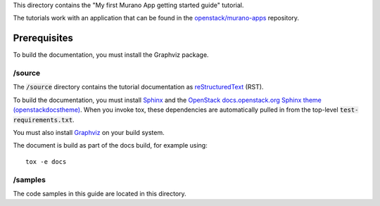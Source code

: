 This directory contains the "My first Murano App getting started  guide"
tutorial.

The tutorials work with an application that can be found in the
`openstack/murano-apps <http://git.openstack.org/cgit/openstack/murano-apps/tree/Plone/package>`_
repository.

Prerequisites
-------------

To build the documentation, you must install the Graphviz package.

/source
~~~~~~~

The :code:`/source` directory contains the tutorial documentation as
`reStructuredText <http://docutils.sourceforge.net/rst.html>`_ (RST).

To build the documentation, you must install `Sphinx <http://sphinx-doc.org/>`_ and the
`OpenStack docs.openstack.org Sphinx theme (openstackdocstheme) <https://pypi.org/project/openstackdocstheme/>`_. When
you invoke tox, these dependencies are automatically pulled in from the
top-level :code:`test-requirements.txt`.

You must also install `Graphviz <http://www.graphviz.org/>`_ on your build system.

The document is build as part of the docs build, for example using::

  tox -e docs

/samples
~~~~~~~~

The code samples in this guide are located in this directory.
